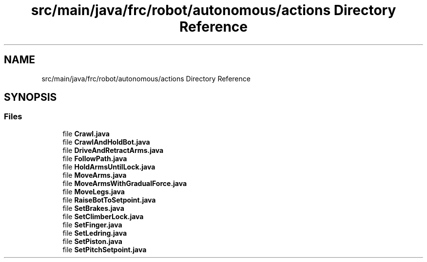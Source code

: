 .TH "src/main/java/frc/robot/autonomous/actions Directory Reference" 3 "Sat Aug 31 2019" "Version 2019" "DeepSpace-SWI" \" -*- nroff -*-
.ad l
.nh
.SH NAME
src/main/java/frc/robot/autonomous/actions Directory Reference
.SH SYNOPSIS
.br
.PP
.SS "Files"

.in +1c
.ti -1c
.RI "file \fBCrawl\&.java\fP"
.br
.ti -1c
.RI "file \fBCrawlAndHoldBot\&.java\fP"
.br
.ti -1c
.RI "file \fBDriveAndRetractArms\&.java\fP"
.br
.ti -1c
.RI "file \fBFollowPath\&.java\fP"
.br
.ti -1c
.RI "file \fBHoldArmsUntilLock\&.java\fP"
.br
.ti -1c
.RI "file \fBMoveArms\&.java\fP"
.br
.ti -1c
.RI "file \fBMoveArmsWithGradualForce\&.java\fP"
.br
.ti -1c
.RI "file \fBMoveLegs\&.java\fP"
.br
.ti -1c
.RI "file \fBRaiseBotToSetpoint\&.java\fP"
.br
.ti -1c
.RI "file \fBSetBrakes\&.java\fP"
.br
.ti -1c
.RI "file \fBSetClimberLock\&.java\fP"
.br
.ti -1c
.RI "file \fBSetFinger\&.java\fP"
.br
.ti -1c
.RI "file \fBSetLedring\&.java\fP"
.br
.ti -1c
.RI "file \fBSetPiston\&.java\fP"
.br
.ti -1c
.RI "file \fBSetPitchSetpoint\&.java\fP"
.br
.in -1c
